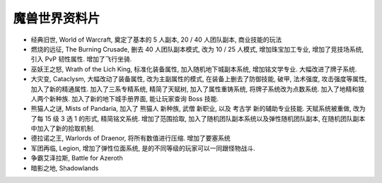.. _魔兽世界资料片:

魔兽世界资料片
==============================================================================

- 经典旧世, World of Warcraft, 奠定了基本的 5 人副本, 20 / 40 人团队副本, 商业技能的玩法
- 燃烧的远征, The Burning Crusade, 删去 40 人团队副本模式, 改为 10 / 25 人模式, 增加珠宝加工专业, 增加了竞技场系统, 引入 PvP 韧性属性. 增加了飞行坐骑.
- 巫妖王之怒, Wrath of the Lich King, 标准化装备属性, 加入随机地下城副本系统, 增加铭文学专业. 大幅改进了牌子系统.
- 大灾变, Cataclysm, 大幅改动了装备属性, 改为主副属性的模式, 在装备上删去了防御技能, 破甲, 法术强度, 攻击强度等属性, 加入了新的精通属性. 加入了三系专精系统, 精简了天赋树, 加入了属性重铸系统, 将牌子系统改为点数系统. 加入了地精和狼人两个新种族. 加入了新的地下城手册界面, 能让玩家查询 Boss 技能.
- 熊猫人之谜, Mists of Pandaria, 加入了 熊猫人 新种族, 武僧 新职业, 以及 考古学 新的辅助专业技能. 天赋系统被重做, 改为了每 15 级 3 选 1 的形式, 精简铭文系统. 增加了范围拾取, 加入了随机团队副本系统以及弹性随机团队副本, 在随机团队副本中加入了新的拾取机制.
- 德拉诺之王, Warlords of Draenor, 将所有数值进行压缩. 增加了要塞系统
- 军团再临, Legion, 增加了弹性位面系统, 是的不同等级的玩家可以一同跟怪物战斗.
- 争霸艾泽拉斯, Battle for Azeroth
- 暗影之地, Shadowlands
